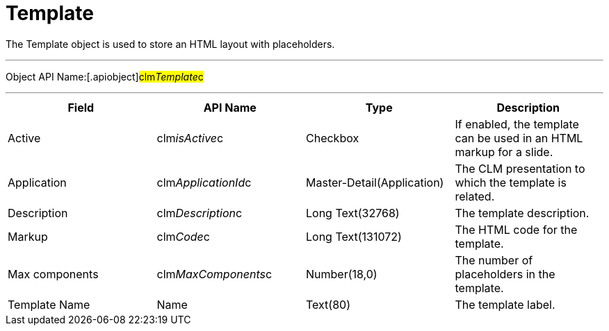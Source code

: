 = Template

The [.object]#Template# object is used to store an HTML layout
with placeholders.

'''''

Object API Name:[.apiobject]#clm__Template__c#

'''''

[cols=",,,",]
|===
|*Field* |*API Name* |*Type* |*Description*

|Active |[.apiobject]#clm__isActive__c# |Checkbox |If
enabled, the template can be used in an HTML markup for a slide.

|Application |[.apiobject]#clm__ApplicationId__c#
|Master-Detail(Application) |The CLM presentation to which the template
is related.

|Description |[.apiobject]#clm__Description__c# |Long
Text(32768) |The template description.

|Markup |[.apiobject]#clm__Code__c# |Long Text(131072)
|The HTML code for the template.

|Max components |[.apiobject]#clm__MaxComponents__c#
|Number(18,0) |The number of placeholders in the template.

|Template Name |[.apiobject]#Name# |Text(80) |The template
label.
|===
